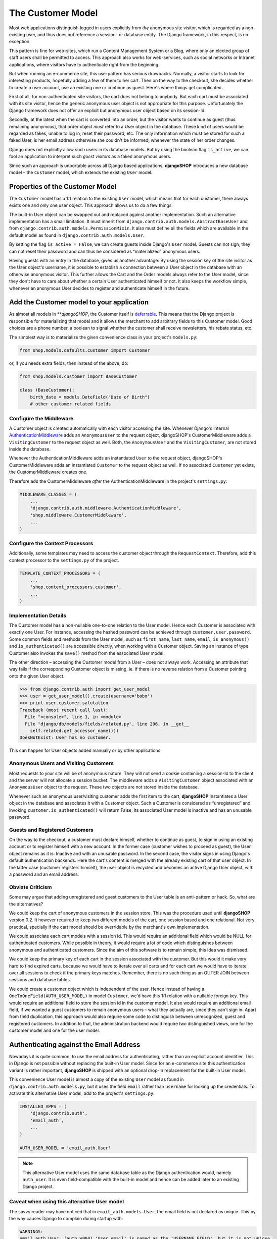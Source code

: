 ==================
The Customer Model
==================

Most web applications distinguish logged in users explicitly from *the* anonymous site visitor,
which is regarded as a non-existing user, and thus does not reference a session- or database
entity. The Django framework, in this respect, is no exception.

This pattern is fine for web-sites, which run a Content Management System or a Blog, where only an
elected group of staff users shall be permitted to access. This approach also works for
web-services, such as social networks or Intranet applications, where visitors have to authenticate
right from the beginning.

But when running an e-commerce site, this use-pattern has serious drawbacks. Normally, a visitor
starts to look for interesting products, hopefully adding a few of them to her cart. Then on the way
to the checkout, she decides whether to create a user account, use an existing one or continue as
guest. Here's where things get complicated.

First of all, for non-authenticated site visitors, the cart does not belong to anybody. But each
cart must be associated with its site visitor, hence the generic anonymous user object is not
appropriate for this purpose. Unfortunately the Django framework does not offer an explicit but
anonymous user object based on its session-Id.

Secondly, at the latest when the cart is converted into an order, but the visitor wants to continue
as guest (thus remaining anonymous), that order object *must* refer to a User object in the
database. These kind of users would be regarded as fakes, unable to log in, reset their password,
etc. The only information which must be stored for such a faked User, is her email address otherwise
she couldn't be informed, whenever the state of her order changes.

Django does not explicitly allow such users in its database models. But by using the boolean flag
``is_active``, we can fool an application to interpret such *guest visitors* as a faked anonymous
users. 

Since such an approach is unportable across all Django based applications, **djangoSHOP** introduces
a new database model – the ``Customer`` model, which extends the existing ``User`` model.


Properties of the Customer Model
================================

The ``Customer`` model has a 1:1 relation to the existing ``User`` model, which means that for each
customer, there always exists one and only one user object. This approach allows us to do a few
things:

The built-in User object can be swapped out and replaced against another implementation. Such an
alternative implementation has a small limitation. It must inherit from
``django.contrib.auth.models.AbstractBaseUser`` and from ``django.contrib.auth.models.PermissionMixin``.
It also must define all the fields which are available in the default model as found in
``django.contrib.auth.models.User``.

By setting the flag ``is_active = False``, we can create guests inside Django's ``User`` model.
Guests can not sign, they can not reset their password and can thus be considered as “materialized”
anonymous users.

Having guests with an entry in the database, gives us another advantage: By using the session key
of the site visitor as the User object's username, it is possible to establish a connection between
a User object in the database with an otherwise anonymous visitor. This further allows the Cart and
the Order models always refer to the User model, since they don't have to care about whether a
certain User authenticated himself or not. It also keeps the workflow simple, whenever an anonymous
User decides to register and authenticate himself in the future.


Add the Customer model to your application
==========================================

As almost all models in ***djangoSHOP*, the Customer itself is deferrable_. This means that
the Django project is responsible for materializing that model and it allows the merchant to add
arbitrary fields to this Customer model. Good choices are a phone number, a boolean to signal
whether the customer shall receive newsletters, his rebate status, etc.

The simplest way is to materialize the given convenience class in your project's ``models.py``:

.. code-block:: python

	from shop.models.defaults.customer import Customer

or, if you needs extra fields, then instead of the above, do:

.. code-block:: python

	from shop.models.customer import BaseCustomer

	class (BaseCustomer):
	    birth_date = models.DateField("Date of Birth")
	    # other customer related fields

.. _deferrable: deferred-models


Configure the Middleware
------------------------

A Customer object is created automatically with each visitor accessing the site. Whenever Django's
internal AuthenticationMiddleware_ adds an ``AnonymousUser`` to the request object, djangoSHOP's
CustomerMiddleware adds a ``VisitingCustomer`` to the request object as well. Both, the
``AnonymousUser`` and the ``VisitingCustomer``, are not stored inside the database.

Whenever the AuthenticationMiddleware adds an instantiated ``User`` to the request object,
djangoSHOP's CustomerMiddleware adds an instantiated ``Customer`` to the request object
as well. If no associated ``Customer`` yet exists, the CustomerMiddleware creates one.

Therefore add the CustomerMiddleware *after* the AuthenticationMiddleware in the project's
``settings.py``:

.. code-block:: python

	MIDDLEWARE_CLASSES = (
	    ...
	    'django.contrib.auth.middleware.AuthenticationMiddleware',
	    'shop.middleware.CustomerMiddleware',
	    ...
	)

.. _AuthenticationMiddleware: https://docs.djangoproject.com/en/stable/ref/middleware/#django.contrib.auth.middleware.AuthenticationMiddleware


Configure the Context Processors
--------------------------------

Additionally, some templates may need to access the customer object through the ``RequestContext``.
Therefore, add this context processor to the ``settings.py`` of the project.

.. code-block:: python

	TEMPLATE_CONTEXT_PROCESSORS = (
	    ...
	    'shop.context_processors.customer',
	    ...
	)


Implementation Details
----------------------

The Customer model has a non-nullable one-to-one relation to the User model. Hence each Customer is
associated with exactly one User. For instance, accessing the hashed password can be achieved
through ``customer.user.password``. Some common fields and methods from the User model, such as
``first_name``, ``last_name``, ``email``, ``is_anonymous()`` and ``is_authenticated()`` are
accessible directly, when working with a Customer object. Saving an instance of type Customer also
invokes the ``save()`` method from the associated User model.

The other direction – accessing the Customer model from a User – does not always work. Accessing
an attribute that way fails if the corresponding Customer object is missing, ie. if there is no
reverse relation from a Customer pointing onto the given User object.

.. code-block:: python

	>>> from django.contrib.auth import get_user_model
	>>> user = get_user_model().create(username='bobo')
	>>> print user.customer.salutation
	Traceback (most recent call last):
	  File "<console>", line 1, in <module>
	  File "django/db/models/fields/related.py", line 206, in __get__
	    self.related.get_accessor_name()))
	DoesNotExist: User has no customer.

This can happen for User objects added manually or by other applications.


Anonymous Users and Visiting Customers
--------------------------------------

Most requests to your site will be of anonymous nature. They will not send a cookie containing a
session-Id to the client, and the server will not allocate a session bucket. The middleware adds
a ``VisitingCustomer`` object associated with an ``AnonymousUser`` object to the request. These
two objects are not stored inside the database.

Whenever such an anonymous user/visiting customer adds the first item to the cart, **djangoSHOP**
instantiates a User object in the database and associates it with a Customer object. Such a
Customer is considered as “unregistered” and invoking ``customer.is_authenticated()`` will return
False; its associated User model is inactive and has an unusable password.


Guests and Registered Customers
-------------------------------

On the way to the checkout, a customer must declare himself, whether to continue as guest, to
sign in using an existing account or to register himself with a new account. In the former case
(customer wishes to proceed as guest), the User object remains as it is: Inactive and with an
unusable password. In the second case, the visitor signs in using Django's default authentication
backends. Here the cart's content is merged with the already existing cart of that user object.
In the latter case (customer registers himself), the user object is recycled and becomes an active
Django User object, with a password and an email address.


Obviate Criticism
-----------------

Some may argue that adding unregistered and guest customers to the User table is an anti-pattern or
hack. So, what are the alternatives?

We could keep the cart of anonymous customers in the session store. This was the procedure used
until **djangoSHOP** version 0.2. It however required to keep two different models of the cart,
one session based and one relational. Not very practical, specially if the cart model should be
overridable by the merchant's own implementation.

We could associate each cart models with a session id. This would require an additional field which
would be NULL for authenticated customers. While possible in theory, it would require a lot of code
which distinguishes between anonymous and authenticated customers. Since the aim of this software is
to remain simple, this idea was dismissed.

We could keep the primary key of each cart in the session associated with the customer. But this
would it make very hard to find expired carts, because we would have to iterate over all carts and
for each cart we would have to iterate over all sessions to check if the primary keys matches.
Remember, there is no such thing as an OUTER JOIN between sessions and database tables.

We could create a customer object which is independent of the user. Hence instead of having a
``OneToOneField(AUTH_USER_MODEL)`` in model ``Customer``, we'd have this 1:1 relation with a
nullable foreign key. This would require an additional field to store the session id in the customer
model. It also would require an additional email field, if we wanted a guest customers to remain
anonymous users – what they actually are, since they can't sign in. Apart from field duplication,
this approach would also require some code to distinguish between unrecognized, guest and
registered customers. In addition to that, the administration backend would require two
distinguished views, one for the customer model and one for the user model.


Authenticating against the Email Address
========================================

Nowadays it is quite common, to use the email address for authenticating, rather than an explicit
account identifier. This in Django is not possible without replacing the built-in User model.
Since for an e-commerce site this authentication variant is rather important, **djangoSHOP** is
shipped with an optional drop-in replacement for the built-in User model.

This convenience User model is almost a copy of the existing ``User`` model as found in
``django.contrib.auth.models.py``, but it uses the field ``email`` rather than ``username`` for
looking up the credentials. To activate this alternative User model, add to the project's
``settings.py``:

.. code-block:: python

	INSTALLED_APPS = (
	    'django.contrib.auth',
	    'email_auth',
	    ...
	)
	
	AUTH_USER_MODEL = 'email_auth.User'

.. note:: This alternative User model uses the same database table as the Django authentication
		would, namely ``auth_user``. It is even field-compatible with the built-in model and hence
		can be added later to an existing Django project.


Caveat when using this alternative User model
--------------------------------------------

The savvy reader may have noticed that in ``email_auth.models.User``, the email field is not
declared as unique. This by the way causes Django to complain during startup with:

.. code-block::

	WARNINGS:
	email_auth.User: (auth.W004) 'User.email' is named as the 'USERNAME_FIELD', but it is not unique.
	    HINT: Ensure that your authentication backend(s) can handle non-unique usernames.

This warning can be silenced by adding ``SILENCED_SYSTEM_CHECKS = ['auth.W004']`` to the project's
``settings.py``.

The reason for this is twofold:

First, Django's default user model has no unique constraint on the email field, so ``email_auth``
remains more compatible.

Second, the uniqueness is only required for users which actually can sign in. Guest users on the
other hand can not sign in, but they may return someday. By having a unique email field, the Django
application ``email_auth`` would lock them out and guests would be allowed to buy only once, but
not a second time – something we certainly do not want!

Therefore **djangoSHOP** offers two configurable options:

* A customer can declare herself as guest, each time she buys something. This is the default, but
  causes to have non-unique email addresses in the database.
* A customer can declare herself as guest the first time she buys something. If someday she buys
  again, she will be recognized as returning customer and must use a form to reset her password.
  This configuration can be activated with ``SHOP_GUEST_IS_ACTIVE_USER = True`` in the project's
  ``settings.py``. This allows us, to set a unique constraint on the email field.

.. note:: The email field from Django's built-in User model has a max-length of 75 characters. This
		is enough for most use-cases but violates RFC-5321_, which requires 254 characters. The
		alternative implementation uses the correct max-length.

.. _RFC-5321: http://tools.ietf.org/html/rfc5321#section-4.5.3


Administration of Users and Customers
-------------------------------------

By keeping the Customer and the User model tight together, it is possible to reuse the Django's
administration backend for both of them. All you have to do is to import and register the
Customer backend inside the project's ``admin.py``:

.. code-block:: python

	from django.contrib import admin
	from shop.admin.customer import CustomerProxy, CustomerAdmin

	admin.site.register(CustomerProxy, CustomerAdmin)

This administration backend recycles the built-in ``django.contrib.auth.admin.UserAdmin``, and
enriches it by adding the Customer model as a ``StackedInlineAdmin`` on top of the detail page.
By doing so, we can edit the Customer and User fields on the same page.


Summary for Customer to User mapping
====================================

This table summarizes to possible mappings between a Django User Model [1]_ and the Shop's Customer
model:

+----------------------------------------+----------------------------------------+----------------+
| Shop's Customer Model                  | Django's User Model                    | Active Session |
+========================================+========================================+================+
| ``VisitingCustomer`` object            | ``AnonymousUser`` object               | No             |
+----------------------------------------+----------------------------------------+----------------+
| Unrecognized ``Customer``              | Inactive User object with unusable     | Yes, but not   |
|                                        | password                               | logged in      |
+----------------------------------------+----------------------------------------+----------------+
| ``Customer`` recognized as guest [2]_  | Inactive User with valid email address | Yes, but not   |
|                                        | but unusable password                  | logged in      |
+----------------------------------------+----------------------------------------+----------------+
| ``Customer`` recognized as guest [3]_  | Active User with valid email address   | Yes, but not   |
|                                        | and unknown, but resetable password    | logged in      |
+----------------------------------------+----------------------------------------+----------------+
| Registered ``Customer``                | Active User with valid email address,  | Yes, logged in |
|                                        | known password, optional salutation,   | using Django's |
|                                        | first- and last names                  | authentication |
|                                        |                                        | backend        |
+----------------------------------------+----------------------------------------+----------------+

.. [1] or any alternative User model, as set by ``AUTH_USER_MODEL``.

.. [2] if setting ``SHOP_GUEST_IS_ACTIVE_USER = False`` (the default).

.. [3] if setting ``SHOP_GUEST_IS_ACTIVE_USER = True``.


Manage Customers
----------------

**djangoSHOP** is shipped with a special management command which informs the merchant about the
state of customers. In the project's folder, invoke on the command line:

.. code-block:: shell

	./manage.py shop_customers
	Customers in this shop: total=20482, anonymous=17418, expired=10111, active=1068, guests=1997, registered=1067, staff=5.

Read these numbers as:
* Anonymous customers are those which added at least one item to the cart, but never proceeded to checkout.
* Expired customers are the subset of the anonymous customers, whose session already expired.
* The difference between guest and registered customers is explained in the above table.


Delete expired customers
........................

By invoking on the command line:

.. code-block:: shell

	./manage.py shop_customers --delete-expired

This removes all anonymous/unregistered customers and their associated user entities from the
database, whose session expired. This command may be used to reduce the database storage
requirements.
